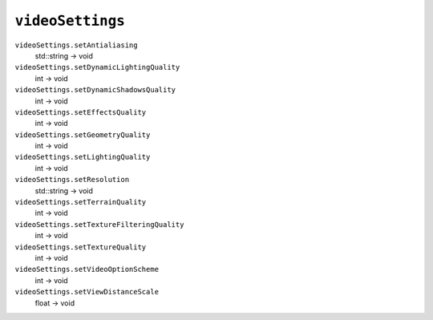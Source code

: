 
``videoSettings``
=================

``videoSettings.setAntialiasing``
   std::string -> void

``videoSettings.setDynamicLightingQuality``
   int -> void

``videoSettings.setDynamicShadowsQuality``
   int -> void

``videoSettings.setEffectsQuality``
   int -> void

``videoSettings.setGeometryQuality``
   int -> void

``videoSettings.setLightingQuality``
   int -> void

``videoSettings.setResolution``
   std::string -> void

``videoSettings.setTerrainQuality``
   int -> void

``videoSettings.setTextureFilteringQuality``
   int -> void

``videoSettings.setTextureQuality``
   int -> void

``videoSettings.setVideoOptionScheme``
   int -> void

``videoSettings.setViewDistanceScale``
   float -> void
